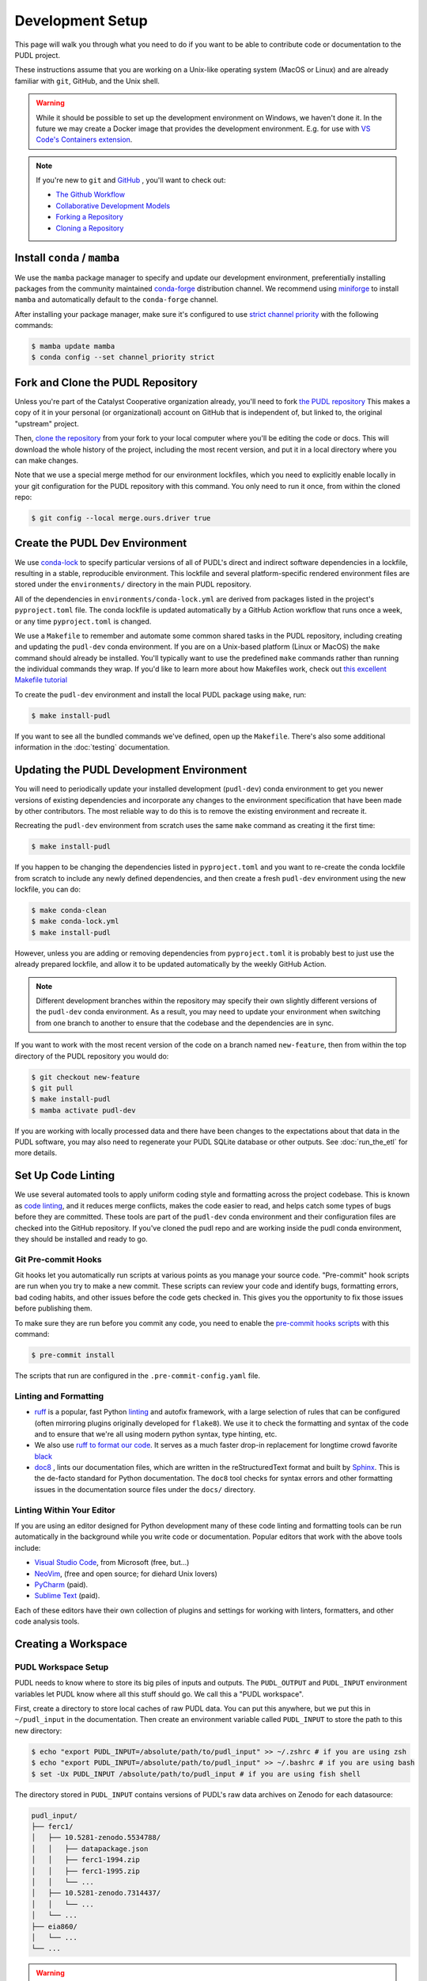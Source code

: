.. _dev_setup:

===============================================================================
Development Setup
===============================================================================
This page will walk you through what you need to do if you want to be able to contribute
code or documentation to the PUDL project.

These instructions assume that you are working on a Unix-like operating system (MacOS or
Linux) and are already familiar with ``git``, GitHub, and the Unix shell.

.. warning::

    While it should be possible to set up the development environment on Windows, we
    haven't done it. In the future we may create a Docker image that provides the
    development environment. E.g. for use with `VS Code's Containers extension
    <https://code.visualstudio.com/docs/remote/containers>`__.

.. note::

    If you're new to ``git`` and `GitHub <https://github.com>`__ , you'll want to
    check out:

    * `The Github Workflow <https://guides.github.com/introduction/flow/>`__
    * `Collaborative Development Models <https://help.github.com/en/articles/about-collaborative-development-models>`__
    * `Forking a Repository <https://help.github.com/en/articles/fork-a-repo>`__
    * `Cloning a Repository <https://help.github.com/articles/cloning-a-repository/>`__

------------------------------------------------------------------------------
Install ``conda`` / ``mamba``
------------------------------------------------------------------------------
We use the ``mamba`` package manager to specify and update our development environment,
preferentially installing packages from the community maintained `conda-forge
<https://conda-forge.org>`__ distribution channel. We recommend using `miniforge
<https://github.com/conda-forge/miniforge>`__ to install ``mamba`` and automatically
default to the ``conda-forge`` channel.

After installing your package manager, make sure it's configured to use
`strict channel priority <https://docs.conda.io/projects/conda/en/latest/user-guide/tasks/manage-channels.html#>`__
with the following commands:

.. code-block:: console

    $ mamba update mamba
    $ conda config --set channel_priority strict

------------------------------------------------------------------------------
Fork and Clone the PUDL Repository
------------------------------------------------------------------------------
Unless you're part of the Catalyst Cooperative organization already, you'll need to fork
`the PUDL repository <https://github.com/catalyst-cooperative/pudl>`__ This makes a copy
of it in your personal (or organizational) account on GitHub that is independent of, but
linked to, the original "upstream" project.

Then, `clone the repository <https://help.github.com/articles/cloning-a-repository/>`__
from your fork to your local computer where you'll be editing the code or docs.  This
will download the whole history of the project, including the most recent version, and
put it in a local directory where you can make changes.

Note that we use a special merge method for our environment lockfiles, which you need
to explicitly enable locally in your git configuration for the PUDL repository with this
command. You only need to run it once, from within the cloned repo:

.. code-block:: console

    $ git config --local merge.ours.driver true


-------------------------------------------------------------------------------
Create the PUDL Dev Environment
-------------------------------------------------------------------------------
We use `conda-lock <https://github.com/conda/conda-lock>`__ to specify particular
versions of all of PUDL's direct and indirect software dependencies in a lockfile,
resulting in a stable, reproducible environment. This lockfile and several
platform-specific rendered environment files are stored under the ``environments/``
directory in the main PUDL repository.

All of the dependencies in ``environments/conda-lock.yml`` are derived from packages
listed in the project's ``pyproject.toml`` file.  The conda lockfile is updated
automatically by a GitHub Action workflow that runs once a week, or any time
``pyproject.toml`` is changed.

We use a ``Makefile`` to remember and automate some common shared tasks in the
PUDL repository, including creating and updating the ``pudl-dev`` conda environment. If
you are on a Unix-based platform (Linux or MacOS) the ``make`` command should already be
installed. You'll typically want to use the predefined ``make`` commands rather than
running the individual commands they wrap. If you'd like to learn more about how
Makefiles work, check out `this excellent Makefile tutorial
<https://makefiletutorial.com/>`__

To create the ``pudl-dev`` environment and install the local PUDL package using
``make``, run:

.. code-block:: console

    $ make install-pudl

If you want to see all the bundled commands we've defined, open up the ``Makefile``.
There's also some additional information in the :doc:`testing` documentation.

-------------------------------------------------------------------------------
Updating the PUDL Development Environment
-------------------------------------------------------------------------------

You will need to periodically update your installed development (``pudl-dev``) conda
environment to get you newer versions of existing dependencies and incorporate any
changes to the environment specification that have been made by other contributors. The
most reliable way to do this is to remove the existing environment and recreate it.

Recreating the ``pudl-dev`` environment from scratch uses the same ``make`` command as
creating it the first time:

.. code-block:: console

    $ make install-pudl

If you happen to be changing the dependencies listed in ``pyproject.toml`` and you want
to re-create the conda lockfile from scratch to include any newly defined dependencies,
and then create a fresh ``pudl-dev`` environment using the new lockfile, you can do:

.. code-block:: console

    $ make conda-clean
    $ make conda-lock.yml
    $ make install-pudl

However, unless you are adding or removing dependencies from ``pyproject.toml`` it is
probably best to just use the already prepared lockfile, and allow it to be updated
automatically by the weekly GitHub Action.

.. note::

    Different development branches within the repository may specify their own slightly
    different versions of the ``pudl-dev`` conda environment. As a result, you may need
    to update your environment when switching from one branch to another to ensure that
    the codebase and the dependencies are in sync.

If you want to work with the most recent version of the code on a branch named
``new-feature``, then from within the top directory of the PUDL repository you would do:

.. code-block:: console

    $ git checkout new-feature
    $ git pull
    $ make install-pudl
    $ mamba activate pudl-dev

If you are working with locally processed data and there have been changes to the
expectations about that data in the PUDL software, you may also need to regenerate your
PUDL SQLite database or other outputs. See :doc:`run_the_etl` for more details.

.. _linting:

-------------------------------------------------------------------------------
Set Up Code Linting
-------------------------------------------------------------------------------
We use several automated tools to apply uniform coding style and formatting across the
project codebase. This is known as `code linting
<https://en.wikipedia.org/wiki/Lint_(software)>`__, and it reduces merge conflicts,
makes the code easier to read, and helps catch some types of bugs before they are
committed. These tools are part of the ``pudl-dev`` conda environment and their
configuration files are checked into the GitHub repository. If you've cloned the pudl
repo and are working inside the pudl conda environment, they should be installed and
ready to go.

Git Pre-commit Hooks
^^^^^^^^^^^^^^^^^^^^
Git hooks let you automatically run scripts at various points as you manage your source
code. "Pre-commit" hook scripts are run when you try to make a new commit. These scripts
can review your code and identify bugs, formatting errors, bad coding habits, and other
issues before the code gets checked in.  This gives you the opportunity to fix those
issues before publishing them.

To make sure they are run before you commit any code, you need to enable the
`pre-commit hooks scripts <https://pre-commit.com/>`__ with this command:

.. code-block:: console

    $ pre-commit install

The scripts that run are configured in the ``.pre-commit-config.yaml`` file.

.. seealso::

    * The `pre-commit project <https://pre-commit.com/>`__: A framework for
      managing and maintaining multi-language pre-commit hooks.
    * `Real Python Code Quality Tools and Best Practices <https://realpython.com/python-code-quality/>`__
      gives a good overview of available linters and static code analysis tools.

Linting and Formatting
^^^^^^^^^^^^^^^^^^^^^^

* `ruff <https://docs.astral.sh/ruff/>`__ is a popular, fast Python
  `linting <https://en.wikipedia.org/wiki/Lint_(software)>`__ and autofix framework,
  with a large selection of rules that can be configured (often mirroring plugins
  originally developed for ``flake8``). We use it to check the formatting and syntax of
  the code and to ensure that we're all using modern python syntax, type hinting, etc.
* We also use `ruff to format our code <https://docs.astral.sh/ruff/formatter/>`__. It
  serves as a much faster drop-in replacement for longtime crowd favorite `black
  <https://black.readthedocs.io/en/stable/>`__
* `doc8 <https://github.com/PyCQA/doc8>`__ , lints our documentation files, which are
  written in the reStructuredText format and built by `Sphinx
  <https://www.sphinx-doc.org/en/master/>`__. This is the de-facto standard for Python
  documentation. The ``doc8`` tool checks for syntax errors and other formatting issues
  in the documentation source files under the ``docs/`` directory.

Linting Within Your Editor
^^^^^^^^^^^^^^^^^^^^^^^^^^
If you are using an editor designed for Python development many of these code linting
and formatting tools can be run automatically in the background while you write code or
documentation. Popular editors that work with the above tools include:

* `Visual Studio Code <https://code.visualstudio.com/>`__, from Microsoft (free, but...)
* `NeoVim <https://neovim.io/>`__, (free and open source; for diehard Unix lovers)
* `PyCharm <https://www.jetbrains.com/pycharm/>`__ (paid).
* `Sublime Text <https://www.sublimetext.com/>`__ (paid).

Each of these editors have their own collection of plugins and settings for working
with linters, formatters, and other code analysis tools.

.. seealso::

    `Real Python Guide to Code Editors and IDEs <https://realpython.com/python-ides-code-editors-guide/>`__

.. _install-workspace:

-------------------------------------------------------------------------------
Creating a Workspace
-------------------------------------------------------------------------------

PUDL Workspace Setup
^^^^^^^^^^^^^^^^^^^^

PUDL needs to know where to store its big piles of inputs and outputs.  The
``PUDL_OUTPUT`` and ``PUDL_INPUT`` environment variables let PUDL know where all this
stuff should go. We call this a "PUDL workspace".

First, create a directory to store local caches of raw PUDL data. You can put this
anywhere, but we put this in ``~/pudl_input`` in the documentation.  Then create an
environment variable called ``PUDL_INPUT`` to store the path to this new directory:

.. code-block:: console

    $ echo "export PUDL_INPUT=/absolute/path/to/pudl_input" >> ~/.zshrc # if you are using zsh
    $ echo "export PUDL_INPUT=/absolute/path/to/pudl_input" >> ~/.bashrc # if you are using bash
    $ set -Ux PUDL_INPUT /absolute/path/to/pudl_input # if you are using fish shell

The directory stored in ``PUDL_INPUT`` contains versions of PUDL's raw data archives on
Zenodo for each datasource:

.. code-block::

    pudl_input/
    ├── ferc1/
    │   ├── 10.5281-zenodo.5534788/
    │   │   ├── datapackage.json
    │   │   ├── ferc1-1994.zip
    │   │   ├── ferc1-1995.zip
    │   │   └── ...
    │   ├── 10.5281-zenodo.7314437/
    │   │   └── ...
    │   └── ...
    ├── eia860/
    │   └── ...
    └── ...

.. warning::

    The data stored at the ``PUDL_INPUT`` directory can grow to be dozens of gigabytes
    in size. This is because when the raw data are updated, a new version of the archive
    is downloaded to the ``PUDL_INPUT`` directory. To slim down the size you can always
    delete out of date archives the code no longer depends on.

Next, create a directory to store the outputs of the PUDL ETL. As above, you can put
this anywhere, but typically this is ``~/pudl_output``. Then, as with ``PUDL_INPUT``,
create an environment variable called ``PUDL_OUTPUT`` to store the path to this new
directory:

.. code-block:: console

    $ echo "export PUDL_OUTPUT=/absolute/path/to/pudl_output" >> ~/.zshrc # zsh
    $ echo "export PUDL_OUTPUT=/absolute/path/to/pudl_output" >> ~/.bashrc # bash
    $ set -Ux PUDL_OUTPUT /absolute/path/to/pudl_output # fish

The path stored in ``PUDL_OUTPUT`` contains all ETL outputs like ``pudl.sqlite`` and
``core_epacems__hourly_emissions.parquet``.

.. warning::

    Make sure you set these environment variables to point at separate directories!  It
    is also **strongly recommended** that you create these directories outside of the
    pudl repository directory so the inputs and outputs are not tracked in git.

Remember that you'll need to either source your shell profile after adding the new
environment variable definitions above, or export them at the command line for them to
be active in the current shell:

.. code-block:: console

    $ export PUDL_OUTPUT=/absolute/path/to/pudl_output
    $ export PUDL_INPUT=/absolute/path/to/pudl_input

